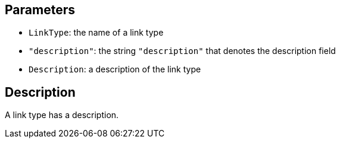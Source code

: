 == Parameters

* `LinkType`: the name of a link type
* `"description"`: the string `"description"` that denotes the description field
* `Description`: a description of the link type

== Description

A link type has a description.